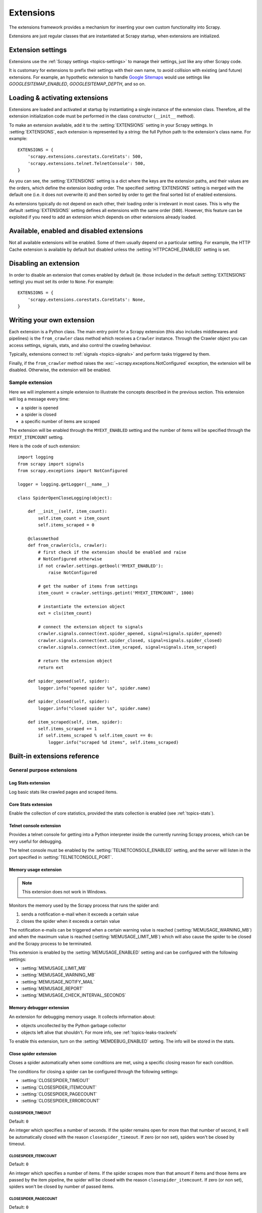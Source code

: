 .. _topics-extensions:

==========
Extensions
==========

The extensions framework provides a mechanism for inserting your own
custom functionality into Scrapy.

Extensions are just regular classes that are instantiated at Scrapy startup,
when extensions are initialized.

Extension settings
==================

Extensions use the :ref:`Scrapy settings <topics-settings>` to manage their
settings, just like any other Scrapy code.

It is customary for extensions to prefix their settings with their own name, to
avoid collision with existing (and future) extensions. For example, an
hypothetic extension to handle `Google Sitemaps`_ would use settings like
`GOOGLESITEMAP_ENABLED`, `GOOGLESITEMAP_DEPTH`, and so on.

.. _Google Sitemaps: http://en.wikipedia.org/wiki/Sitemaps

Loading & activating extensions
===============================

Extensions are loaded and activated at startup by instantiating a single
instance of the extension class. Therefore, all the extension initialization
code must be performed in the class constructor (``__init__`` method).

To make an extension available, add it to the :setting:`EXTENSIONS` setting in
your Scrapy settings. In :setting:`EXTENSIONS`, each extension is represented
by a string: the full Python path to the extension's class name. For example::

    EXTENSIONS = {
        'scrapy.extensions.corestats.CoreStats': 500,
        'scrapy.extensions.telnet.TelnetConsole': 500,
    }


As you can see, the :setting:`EXTENSIONS` setting is a dict where the keys are
the extension paths, and their values are the orders, which define the
extension *loading* order. The specified :setting:`EXTENSIONS` setting is merged
with the default one (i.e. it does not overwrite it) and then sorted by order
to get the final sorted list of enabled extensions.

As extensions typically do not depend on each other, their loading order is
irrelevant in most cases. This is why the default :setting:`EXTENSIONS` setting
defines all extensions with the same order (``500``). However, this feature can
be exploited if you need to add an extension which depends on other extensions
already loaded.

Available, enabled and disabled extensions
==========================================

Not all available extensions will be enabled. Some of them usually depend on a
particular setting. For example, the HTTP Cache extension is available by default
but disabled unless the :setting:`HTTPCACHE_ENABLED` setting is set.

Disabling an extension
======================

In order to disable an extension that comes enabled by default (ie. those
included in the default :setting:`EXTENSIONS` setting) you must set its order to
``None``. For example::

    EXTENSIONS = {
        'scrapy.extensions.corestats.CoreStats': None,
    }

Writing your own extension
==========================

Each extension is a Python class. The main entry point for a Scrapy extension
(this also includes middlewares and pipelines) is the ``from_crawler``
class method which receives a ``Crawler`` instance. Through the Crawler object
you can access settings, signals, stats, and also control the crawling behaviour.

Typically, extensions connect to :ref:`signals <topics-signals>` and perform
tasks triggered by them.

Finally, if the ``from_crawler`` method raises the
:exc:`~scrapy.exceptions.NotConfigured` exception, the extension will be
disabled. Otherwise, the extension will be enabled.

Sample extension
----------------

Here we will implement a simple extension to illustrate the concepts described
in the previous section. This extension will log a message every time:

* a spider is opened
* a spider is closed
* a specific number of items are scraped

The extension will be enabled through the ``MYEXT_ENABLED`` setting and the
number of items will be specified through the ``MYEXT_ITEMCOUNT`` setting.

Here is the code of such extension::

    import logging
    from scrapy import signals
    from scrapy.exceptions import NotConfigured

    logger = logging.getLogger(__name__)

    class SpiderOpenCloseLogging(object):

        def __init__(self, item_count):
            self.item_count = item_count
            self.items_scraped = 0

        @classmethod
        def from_crawler(cls, crawler):
            # first check if the extension should be enabled and raise
            # NotConfigured otherwise
            if not crawler.settings.getbool('MYEXT_ENABLED'):
                raise NotConfigured

            # get the number of items from settings
            item_count = crawler.settings.getint('MYEXT_ITEMCOUNT', 1000)

            # instantiate the extension object
            ext = cls(item_count)

            # connect the extension object to signals
            crawler.signals.connect(ext.spider_opened, signal=signals.spider_opened)
            crawler.signals.connect(ext.spider_closed, signal=signals.spider_closed)
            crawler.signals.connect(ext.item_scraped, signal=signals.item_scraped)

            # return the extension object
            return ext

        def spider_opened(self, spider):
            logger.info("opened spider %s", spider.name)

        def spider_closed(self, spider):
            logger.info("closed spider %s", spider.name)

        def item_scraped(self, item, spider):
            self.items_scraped += 1
            if self.items_scraped % self.item_count == 0:
                logger.info("scraped %d items", self.items_scraped)
                

.. _topics-extensions-ref:

Built-in extensions reference
=============================

General purpose extensions
--------------------------

Log Stats extension
~~~~~~~~~~~~~~~~~~~

.. module:: scrapy.extensions.logstats
   :synopsis: Basic stats logging

.. class:: LogStats

Log basic stats like crawled pages and scraped items.

Core Stats extension
~~~~~~~~~~~~~~~~~~~~

.. module:: scrapy.extensions.corestats
   :synopsis: Core stats collection

.. class:: CoreStats

Enable the collection of core statistics, provided the stats collection is
enabled (see :ref:`topics-stats`).

.. _topics-extensions-ref-telnetconsole:

Telnet console extension
~~~~~~~~~~~~~~~~~~~~~~~~

.. module:: scrapy.extensions.telnet
   :synopsis: Telnet console

.. class:: scrapy.extensions.telnet.TelnetConsole

Provides a telnet console for getting into a Python interpreter inside the
currently running Scrapy process, which can be very useful for debugging.

The telnet console must be enabled by the :setting:`TELNETCONSOLE_ENABLED`
setting, and the server will listen in the port specified in
:setting:`TELNETCONSOLE_PORT`.

.. _topics-extensions-ref-memusage:

Memory usage extension
~~~~~~~~~~~~~~~~~~~~~~

.. module:: scrapy.extensions.memusage
   :synopsis: Memory usage extension

.. class:: scrapy.extensions.memusage.MemoryUsage

.. note:: This extension does not work in Windows.

Monitors the memory used by the Scrapy process that runs the spider and:

1. sends a notification e-mail when it exceeds a certain value
2. closes the spider when it exceeds a certain value

The notification e-mails can be triggered when a certain warning value is
reached (:setting:`MEMUSAGE_WARNING_MB`) and when the maximum value is reached
(:setting:`MEMUSAGE_LIMIT_MB`) which will also cause the spider to be closed
and the Scrapy process to be terminated.

This extension is enabled by the :setting:`MEMUSAGE_ENABLED` setting and
can be configured with the following settings:

* :setting:`MEMUSAGE_LIMIT_MB`
* :setting:`MEMUSAGE_WARNING_MB`
* :setting:`MEMUSAGE_NOTIFY_MAIL`
* :setting:`MEMUSAGE_REPORT`
* :setting:`MEMUSAGE_CHECK_INTERVAL_SECONDS`

Memory debugger extension
~~~~~~~~~~~~~~~~~~~~~~~~~

.. module:: scrapy.extensions.memdebug
   :synopsis: Memory debugger extension

.. class:: scrapy.extensions.memdebug.MemoryDebugger

An extension for debugging memory usage. It collects information about:

* objects uncollected by the Python garbage collector
* objects left alive that shouldn't. For more info, see :ref:`topics-leaks-trackrefs`

To enable this extension, turn on the :setting:`MEMDEBUG_ENABLED` setting. The
info will be stored in the stats.

Close spider extension
~~~~~~~~~~~~~~~~~~~~~~

.. module:: scrapy.extensions.closespider
   :synopsis: Close spider extension

.. class:: scrapy.extensions.closespider.CloseSpider

Closes a spider automatically when some conditions are met, using a specific
closing reason for each condition.

The conditions for closing a spider can be configured through the following
settings:

* :setting:`CLOSESPIDER_TIMEOUT`
* :setting:`CLOSESPIDER_ITEMCOUNT`
* :setting:`CLOSESPIDER_PAGECOUNT`
* :setting:`CLOSESPIDER_ERRORCOUNT`

.. setting:: CLOSESPIDER_TIMEOUT

CLOSESPIDER_TIMEOUT
"""""""""""""""""""

Default: ``0``

An integer which specifies a number of seconds. If the spider remains open for
more than that number of second, it will be automatically closed with the
reason ``closespider_timeout``. If zero (or non set), spiders won't be closed by
timeout.

.. setting:: CLOSESPIDER_ITEMCOUNT

CLOSESPIDER_ITEMCOUNT
"""""""""""""""""""""

Default: ``0``

An integer which specifies a number of items. If the spider scrapes more than
that amount if items and those items are passed by the item pipeline, the
spider will be closed with the reason ``closespider_itemcount``. If zero (or
non set), spiders won't be closed by number of passed items.

.. setting:: CLOSESPIDER_PAGECOUNT

CLOSESPIDER_PAGECOUNT
"""""""""""""""""""""

.. versionadded:: 0.11

Default: ``0``

An integer which specifies the maximum number of responses to crawl. If the spider
crawls more than that, the spider will be closed with the reason
``closespider_pagecount``. If zero (or non set), spiders won't be closed by
number of crawled responses.

.. setting:: CLOSESPIDER_ERRORCOUNT

CLOSESPIDER_ERRORCOUNT
""""""""""""""""""""""

.. versionadded:: 0.11

Default: ``0``

An integer which specifies the maximum number of errors to receive before
closing the spider. If the spider generates more than that number of errors,
it will be closed with the reason ``closespider_errorcount``. If zero (or non
set), spiders won't be closed by number of errors.

StatsMailer extension
~~~~~~~~~~~~~~~~~~~~~

.. module:: scrapy.extensions.statsmailer
   :synopsis: StatsMailer extension

.. class:: scrapy.extensions.statsmailer.StatsMailer

This simple extension can be used to send a notification e-mail every time a
domain has finished scraping, including the Scrapy stats collected. The email
will be sent to all recipients specified in the :setting:`STATSMAILER_RCPTS`
setting.

.. module:: scrapy.extensions.debug
   :synopsis: Extensions for debugging Scrapy

Debugging extensions
--------------------

Stack trace dump extension
~~~~~~~~~~~~~~~~~~~~~~~~~~

.. class:: scrapy.extensions.debug.StackTraceDump

Dumps information about the running process when a `SIGQUIT`_ or `SIGUSR2`_
signal is received. The information dumped is the following:

1. engine status (using ``scrapy.utils.engine.get_engine_status()``)
2. live references (see :ref:`topics-leaks-trackrefs`)
3. stack trace of all threads

After the stack trace and engine status is dumped, the Scrapy process continues
running normally.

This extension only works on POSIX-compliant platforms (ie. not Windows),
because the `SIGQUIT`_ and `SIGUSR2`_ signals are not available on Windows.

There are at least two ways to send Scrapy the `SIGQUIT`_ signal:

1. By pressing Ctrl-\ while a Scrapy process is running (Linux only?)
2. By running this command (assuming ``<pid>`` is the process id of the Scrapy
   process)::

    kill -QUIT <pid>

.. _SIGUSR2: http://en.wikipedia.org/wiki/SIGUSR1_and_SIGUSR2
.. _SIGQUIT: http://en.wikipedia.org/wiki/SIGQUIT

Debugger extension
~~~~~~~~~~~~~~~~~~

.. class:: scrapy.extensions.debug.Debugger

Invokes a `Python debugger`_ inside a running Scrapy process when a `SIGUSR2`_
signal is received. After the debugger is exited, the Scrapy process continues
running normally.

For more info see `Debugging in Python`.

This extension only works on POSIX-compliant platforms (ie. not Windows).

.. _Python debugger: https://docs.python.org/2/library/pdb.html
.. _Debugging in Python: http://www.ferg.org/papers/debugging_in_python.html
